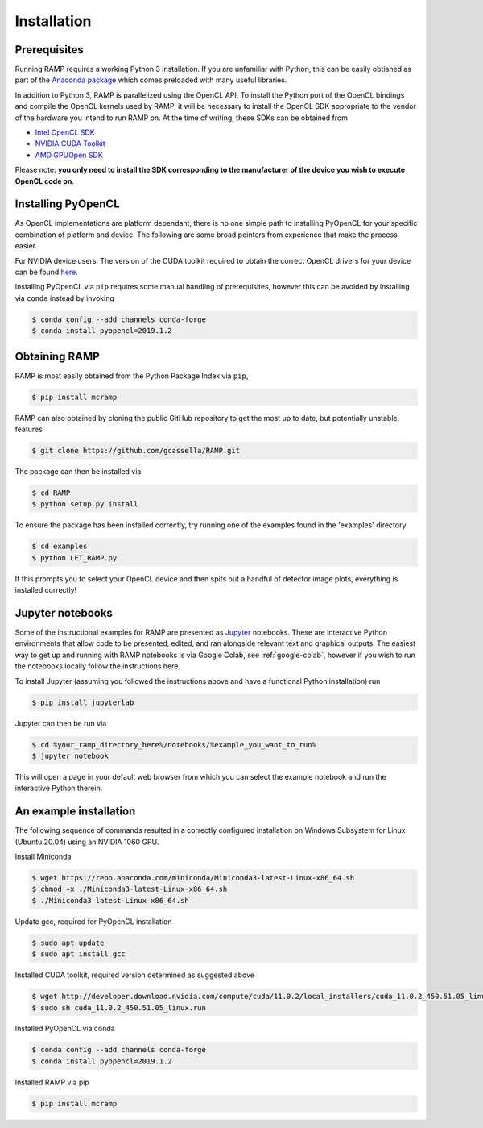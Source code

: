 Installation
============

Prerequisites
-------------
Running RAMP requires a working Python 3 installation. If you are unfamiliar with Python, this can be easily obtianed as part of the `Anaconda package <https://www.anaconda.com/>`_ which comes preloaded with many useful libraries.

In addition to Python 3, RAMP is parallelized using the OpenCL API. To install the Python port of the OpenCL bindings and compile the OpenCL kernels used by RAMP, it will be necessary to install the OpenCL SDK appropriate to the vendor of the hardware you intend to run RAMP on. At the time of writing, these SDKs can be obtained from

- `Intel OpenCL SDK <https://software.intel.com/en-us/intel-opencl/>`_
- `NVIDIA CUDA Toolkit <https://developer.nvidia.com/cuda-downloads/>`_
- `AMD GPUOpen SDK <https://gpuopen.com/compute-product/opencl-sdk/>`_

Please note: **you only need to install the SDK corresponding to the manufacturer of the device you wish to execute OpenCL code on**.

Installing PyOpenCL
-------------------

As OpenCL implementations are platform dependant, there is no one simple path to installing PyOpenCL for your specific combination of platform and device. The following are some broad pointers from experience that make the process easier.

For NVIDIA device users: The version of the CUDA toolkit required to obtain the correct OpenCL drivers for your device can be found `here  <https://docs.nvidia.com/deploy/cuda-compatibility/index.html#binary-compatibility__table-toolkit-driver>`_.

Installing PyOpenCL via ``pip`` requires some manual handling of prerequisites, however this can be avoided by installing via ``conda`` instead by invoking

.. code-block:: Bash

 $ conda config --add channels conda-forge
 $ conda install pyopencl=2019.1.2

Obtaining RAMP
--------------

RAMP is most easily obtained from the Python Package Index via ``pip``,

.. code-block:: Bash

 $ pip install mcramp

RAMP can also obtained by cloning the public GitHub repository to get the most up to date, but potentially unstable, features

.. code-block:: Bash

 $ git clone https://github.com/gcassella/RAMP.git

The package can then be installed via

.. code-block:: Bash

 $ cd RAMP
 $ python setup.py install

To ensure the package has been installed correctly, try running one of the examples found in the 'examples' directory

.. code-block:: Bash

 $ cd examples
 $ python LET_RAMP.py

If this prompts you to select your OpenCL device and then spits out a handful of detector image plots, everything is installed correctly!

Jupyter notebooks
-----------------

Some of the instructional examples for RAMP are presented as `Jupyter <https://jupyter.org/>`_ notebooks. These are interactive Python environments that allow code to be presented, edited, and ran alongside relevant text and graphical outputs. The easiest way to get up and running with RAMP notebooks is via Google Colab, see :ref:`google-colab`, however if you wish to run the notebooks locally follow the instructions here.

To install Jupyter (assuming you followed the instructions above and have a functional Python installation) run

.. code-block:: Bash

 $ pip install jupyterlab

Jupyter can then be run via

.. code-block:: Bash

 $ cd %your_ramp_directory_here%/notebooks/%example_you_want_to_run%
 $ jupyter notebook

This will open a page in your default web browser from which you can select the example notebook and run the interactive Python therein.

An example installation
-----------------------

The following sequence of commands resulted in a correctly configured installation on Windows Subsystem for Linux (Ubuntu 20.04) using an NVIDIA 1060 GPU.

Install Miniconda

.. code-block:: Bash

 $ wget https://repo.anaconda.com/miniconda/Miniconda3-latest-Linux-x86_64.sh
 $ chmod +x ./Miniconda3-latest-Linux-x86_64.sh
 $ ./Miniconda3-latest-Linux-x86_64.sh
 
Update gcc, required for PyOpenCL installation

.. code-block:: Bash

 $ sudo apt update
 $ sudo apt install gcc

Installed CUDA toolkit, required version determined as suggested above

.. code-block:: Bash

 $ wget http://developer.download.nvidia.com/compute/cuda/11.0.2/local_installers/cuda_11.0.2_450.51.05_linux.run
 $ sudo sh cuda_11.0.2_450.51.05_linux.run

Installed PyOpenCL via conda

.. code-block:: Bash

 $ conda config --add channels conda-forge
 $ conda install pyopencl=2019.1.2

Installed RAMP via pip

.. code-block:: Bash

 $ pip install mcramp